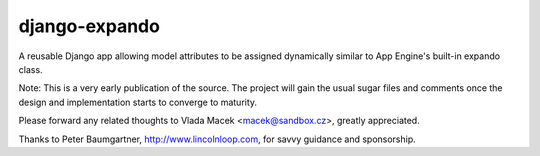 django-expando
==============

A reusable Django app allowing model attributes to be assigned dynamically
similar to App Engine's built-in expando class.

Note: This is a very early publication of the source. The project will gain
the usual sugar files and comments once the design and implementation starts
to converge to maturity.

Please forward any related thoughts to Vlada Macek <macek@sandbox.cz>,
greatly appreciated.

Thanks to Peter Baumgartner, http://www.lincolnloop.com, for savvy guidance
and sponsorship.
